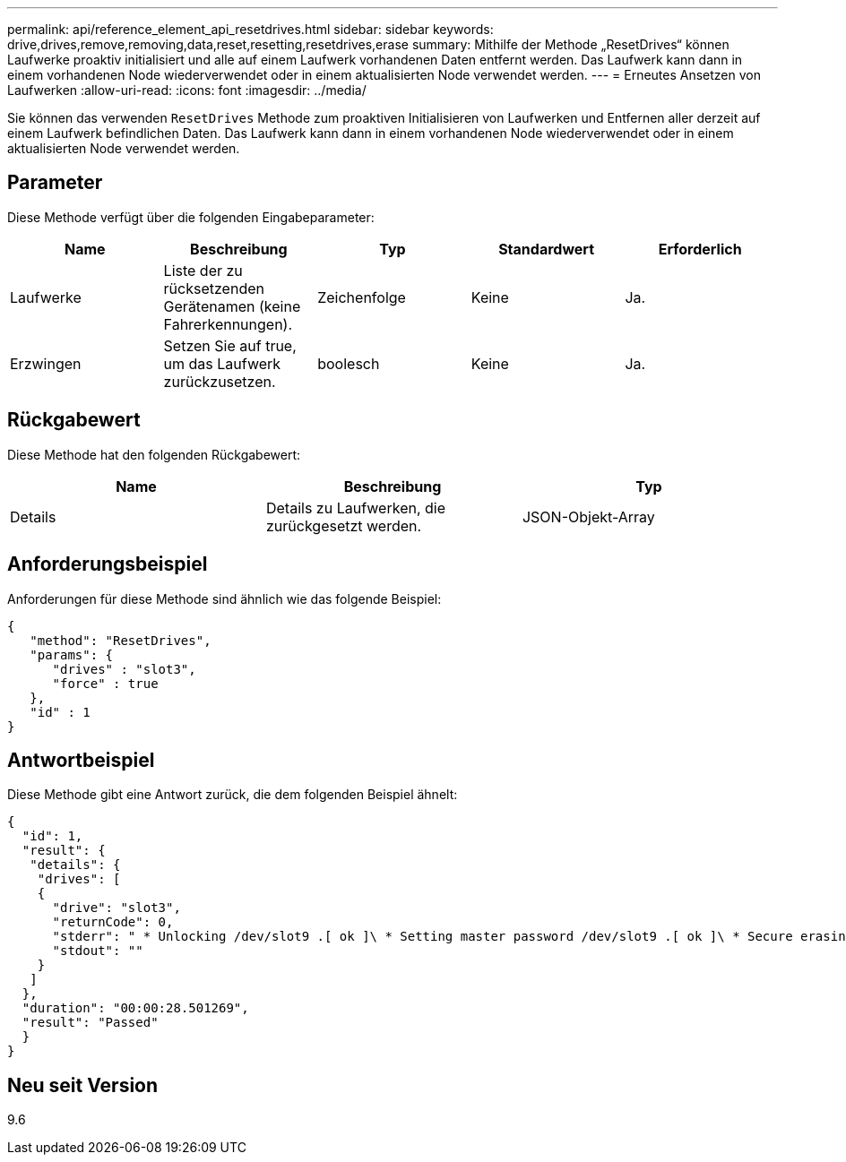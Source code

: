 ---
permalink: api/reference_element_api_resetdrives.html 
sidebar: sidebar 
keywords: drive,drives,remove,removing,data,reset,resetting,resetdrives,erase 
summary: Mithilfe der Methode „ResetDrives“ können Laufwerke proaktiv initialisiert und alle auf einem Laufwerk vorhandenen Daten entfernt werden. Das Laufwerk kann dann in einem vorhandenen Node wiederverwendet oder in einem aktualisierten Node verwendet werden. 
---
= Erneutes Ansetzen von Laufwerken
:allow-uri-read: 
:icons: font
:imagesdir: ../media/


[role="lead"]
Sie können das verwenden `ResetDrives` Methode zum proaktiven Initialisieren von Laufwerken und Entfernen aller derzeit auf einem Laufwerk befindlichen Daten. Das Laufwerk kann dann in einem vorhandenen Node wiederverwendet oder in einem aktualisierten Node verwendet werden.



== Parameter

Diese Methode verfügt über die folgenden Eingabeparameter:

|===
| Name | Beschreibung | Typ | Standardwert | Erforderlich 


 a| 
Laufwerke
 a| 
Liste der zu rücksetzenden Gerätenamen (keine Fahrerkennungen).
 a| 
Zeichenfolge
 a| 
Keine
 a| 
Ja.



 a| 
Erzwingen
 a| 
Setzen Sie auf true, um das Laufwerk zurückzusetzen.
 a| 
boolesch
 a| 
Keine
 a| 
Ja.

|===


== Rückgabewert

Diese Methode hat den folgenden Rückgabewert:

|===
| Name | Beschreibung | Typ 


 a| 
Details
 a| 
Details zu Laufwerken, die zurückgesetzt werden.
 a| 
JSON-Objekt-Array

|===


== Anforderungsbeispiel

Anforderungen für diese Methode sind ähnlich wie das folgende Beispiel:

[listing]
----
{
   "method": "ResetDrives",
   "params": {
      "drives" : "slot3",
      "force" : true
   },
   "id" : 1
}
----


== Antwortbeispiel

Diese Methode gibt eine Antwort zurück, die dem folgenden Beispiel ähnelt:

[listing]
----
{
  "id": 1,
  "result": {
   "details": {
    "drives": [
    {
      "drive": "slot3",
      "returnCode": 0,
      "stderr": " * Unlocking /dev/slot9 .[ ok ]\ * Setting master password /dev/slot9 .[ ok ]\ * Secure erasing /dev/slot9 (hdparm) [tries=0/1] ...........................[ ok ]",
      "stdout": ""
    }
   ]
  },
  "duration": "00:00:28.501269",
  "result": "Passed"
  }
}
----


== Neu seit Version

9.6
